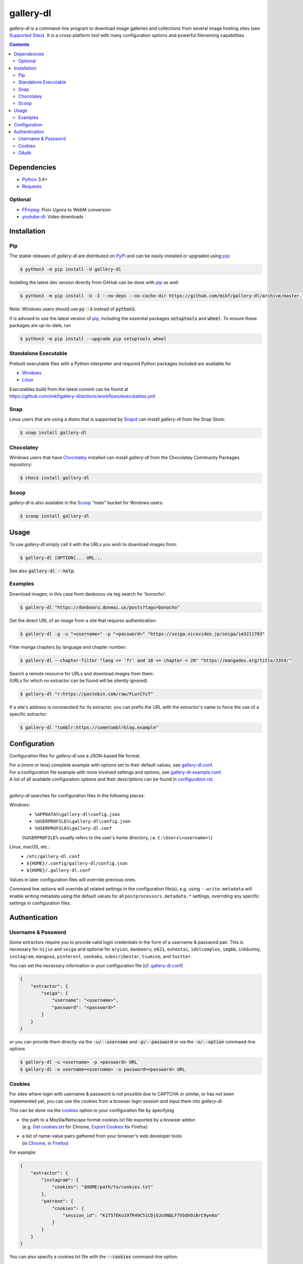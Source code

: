 ==========
gallery-dl
==========

*gallery-dl* is a command-line program to download image galleries and
collections from several image hosting sites (see `Supported Sites`_).
It is a cross-platform tool with many configuration options
and powerful filenaming capabilities.


|pypi| |build| |gitter|

.. contents::


Dependencies
============

- Python_ 3.4+
- Requests_

Optional
--------

- FFmpeg_: Pixiv Ugoira to WebM conversion
- youtube-dl_: Video downloads


Installation
============


Pip
---

The stable releases of *gallery-dl* are distributed on PyPI_ and can be
easily installed or upgraded using pip_:

.. code:: bash

    $ python3 -m pip install -U gallery-dl

Installing the latest dev version directly from GitHub can be done with
pip_ as well:

.. code:: bash

    $ python3 -m pip install -U -I --no-deps --no-cache-dir https://github.com/mikf/gallery-dl/archive/master.tar.gz

Note: Windows users should use :code:`py -3` instead of :code:`python3`.

It is advised to use the latest version of pip_,
including the essential packages :code:`setuptools` and :code:`wheel`.
To ensure these packages are up-to-date, run

.. code:: bash

    $ python3 -m pip install --upgrade pip setuptools wheel


Standalone Executable
---------------------

Prebuilt executable files with a Python interpreter and
required Python packages included are available for

- `Windows <https://github.com/mikf/gallery-dl/releases/download/v1.16.5/gallery-dl.exe>`__
- `Linux   <https://github.com/mikf/gallery-dl/releases/download/v1.16.5/gallery-dl.bin>`__

| Executables build from the latest commit can be found at
| https://github.com/mikf/gallery-dl/actions/workflows/executables.yml


Snap
----

Linux users that are using a distro that is supported by Snapd_ can install *gallery-dl* from the Snap Store:

.. code:: bash

    $ snap install gallery-dl


Chocolatey
----------

Windows users that have Chocolatey_ installed can install *gallery-dl* from the Chocolatey Community Packages repository:

.. code:: powershell

    $ choco install gallery-dl


Scoop
-----

*gallery-dl* is also available in the Scoop_ "main" bucket for Windows users:

.. code:: powershell

    $ scoop install gallery-dl


Usage
=====

To use *gallery-dl* simply call it with the URLs you wish to download images
from:

.. code:: bash

    $ gallery-dl [OPTION]... URL...

See also :code:`gallery-dl --help`.


Examples
--------

Download images; in this case from danbooru via tag search for 'bonocho':

.. code:: bash

    $ gallery-dl "https://danbooru.donmai.us/posts?tags=bonocho"


Get the direct URL of an image from a site that requires authentication:

.. code:: bash

    $ gallery-dl -g -u "<username>" -p "<password>" "https://seiga.nicovideo.jp/seiga/im3211703"


Filter manga chapters by language and chapter number:

.. code:: bash

    $ gallery-dl --chapter-filter "lang == 'fr' and 10 <= chapter < 20" "https://mangadex.org/title/2354/"


| Search a remote resource for URLs and download images from them:
| (URLs for which no extractor can be found will be silently ignored)

.. code:: bash

    $ gallery-dl "r:https://pastebin.com/raw/FLwrCYsT"


If a site's address is nonstandard for its extractor, you can prefix the URL with the
extractor's name to force the use of a specific extractor:

.. code:: bash

    $ gallery-dl "tumblr:https://sometumblrblog.example"


Configuration
=============

Configuration files for *gallery-dl* use a JSON-based file format.

| For a (more or less) complete example with options set to their default values,
  see gallery-dl.conf_.
| For a configuration file example with more involved settings and options,
  see gallery-dl-example.conf_.
| A list of all available configuration options and their
  descriptions can be found in configuration.rst_.
|

*gallery-dl* searches for configuration files in the following places:

Windows:
    * ``%APPDATA%\gallery-dl\config.json``
    * ``%USERPROFILE%\gallery-dl\config.json``
    * ``%USERPROFILE%\gallery-dl.conf``

    (``%USERPROFILE%`` usually refers to the user's home directory,
    i.e. ``C:\Users\<username>\``)

Linux, macOS, etc.:
    * ``/etc/gallery-dl.conf``
    * ``${HOME}/.config/gallery-dl/config.json``
    * ``${HOME}/.gallery-dl.conf``

Values in later configuration files will override previous ones.

Command line options will override all related settings in the configuration file(s),
e.g. using ``--write-metadata`` will enable writing metadata using the default values
for all ``postprocessors.metadata.*`` settings, overriding any specific settings in
configuration files.


Authentication
==============

Username & Password
-------------------

Some extractors require you to provide valid login credentials in the form of
a username & password pair. This is necessary for
``nijie`` and ``seiga``
and optional for
``aryion``,
``danbooru``,
``e621``,
``exhentai``,
``idolcomplex``,
``imgbb``,
``inkbunny``,
``instagram``,
``mangoxo``,
``pinterest``,
``sankaku``,
``subscribestar``,
``tsumino``,
and ``twitter``.

You can set the necessary information in your configuration file
(cf. gallery-dl.conf_)

.. code:: json

    {
        "extractor": {
            "seiga": {
                "username": "<username>",
                "password": "<password>"
            }
        }
    }

or you can provide them directly via the
:code:`-u/--username` and :code:`-p/--password` or via the
:code:`-o/--option` command-line options

.. code:: bash

    $ gallery-dl -u <username> -p <password> URL
    $ gallery-dl -o username=<username> -o password=<password> URL


Cookies
-------

For sites where login with username & password is not possible due to
CAPTCHA or similar, or has not been implemented yet, you can use the
cookies from a browser login session and input them into *gallery-dl*.

This can be done via the
`cookies <https://github.com/mikf/gallery-dl/blob/master/docs/configuration.rst#extractorcookies>`__
option in your configuration file by specifying

- | the path to a Mozilla/Netscape format cookies.txt file exported by a browser addon
  | (e.g. `Get cookies.txt <https://chrome.google.com/webstore/detail/get-cookiestxt/bgaddhkoddajcdgocldbbfleckgcbcid/>`__ for Chrome,
    `Export Cookies <https://addons.mozilla.org/en-US/firefox/addon/export-cookies-txt/>`__ for Firefox)

- | a list of name-value pairs gathered from your browser's web developer tools
  | (in `Chrome <https://developers.google.com/web/tools/chrome-devtools/storage/cookies>`__,
     in `Firefox <https://developer.mozilla.org/en-US/docs/Tools/Storage_Inspector>`__)

For example:

.. code:: json

    {
        "extractor": {
            "instagram": {
                "cookies": "$HOME/path/to/cookies.txt"
            },
            "patreon": {
                "cookies": {
                    "session_id": "K1T57EKu19TR49C51CDjOJoXNQLF7VbdVOiBrC9ye0a"
                }
            }
        }
    }

You can also specify a cookies.txt file with
the :code:`--cookies` command-line option:

.. code:: bash

    $ gallery-dl --cookies "$HOME/path/to/cookies.txt" URL


OAuth
-----

*gallery-dl* supports user authentication via OAuth_ for
``deviantart``, ``flickr``, ``reddit``, ``smugmug``, ``tumblr``,
and ``mastodon`` instances.
This is mostly optional, but grants *gallery-dl* the ability
to issue requests on your account's behalf and enables it to access resources
which would otherwise be unavailable to a public user.

To link your account to *gallery-dl*, start by invoking it with
``oauth:<sitename>`` as an argument. For example:

.. code:: bash

    $ gallery-dl oauth:flickr

You will be sent to the site's authorization page and asked to grant read
access to *gallery-dl*. Authorize it and you will be shown one or more
"tokens", which should be added to your configuration file.

To authenticate with a ``mastodon`` instance, run *gallery-dl* with
``oauth:mastodon:<instance>`` as argument. For example:

.. code:: bash

    $ gallery-dl oauth:mastodon:pawoo.net
    $ gallery-dl oauth:mastodon:https://mastodon.social/



.. _gallery-dl.conf:         https://github.com/mikf/gallery-dl/blob/master/docs/gallery-dl.conf
.. _gallery-dl-example.conf: https://github.com/mikf/gallery-dl/blob/master/docs/gallery-dl-example.conf
.. _configuration.rst:       https://github.com/mikf/gallery-dl/blob/master/docs/configuration.rst
.. _Supported Sites:         https://github.com/mikf/gallery-dl/blob/master/docs/supportedsites.rst

.. _Python:     https://www.python.org/downloads/
.. _PyPI:       https://pypi.org/
.. _pip:        https://pip.pypa.io/en/stable/
.. _Requests:   https://requests.readthedocs.io/en/master/
.. _FFmpeg:     https://www.ffmpeg.org/
.. _youtube-dl: https://ytdl-org.github.io/youtube-dl/
.. _pyOpenSSL:  https://pyopenssl.org/
.. _Snapd:      https://docs.snapcraft.io/installing-snapd
.. _OAuth:      https://en.wikipedia.org/wiki/OAuth
.. _Chocolatey: https://chocolatey.org/install
.. _Scoop:      https://scoop.sh

.. |pypi| image:: https://img.shields.io/pypi/v/gallery-dl.svg
    :target: https://pypi.org/project/gallery-dl/

.. |build| image:: https://github.com/mikf/gallery-dl/workflows/tests/badge.svg
    :target: https://github.com/mikf/gallery-dl/actions

.. |gitter| image:: https://badges.gitter.im/gallery-dl/main.svg
    :target: https://gitter.im/gallery-dl/main
